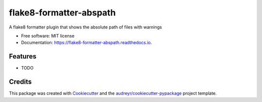 ===============================
flake8-formatter-abspath
===============================


.. image:: https://img.shields.io/pypi/v/flake8_formatter_abspath.svg
        :target: https://pypi.python.org/pypi/flake8_formatter_abspath

.. image:: https://img.shields.io/travis/jarshwah/flake8_formatter_abspath.svg
        :target: https://travis-ci.org/jarshwah/flake8_formatter_abspath

.. image:: https://readthedocs.org/projects/flake8-formatter-abspath/badge/?version=latest
        :target: https://flake8-formatter-abspath.readthedocs.io/en/latest/?badge=latest
        :alt: Documentation Status

.. image:: https://pyup.io/repos/github/jarshwah/flake8_formatter_abspath/shield.svg
     :target: https://pyup.io/repos/github/jarshwah/flake8_formatter_abspath/
     :alt: Updates


A flake8 formatter plugin that shows the absolute path of files with warnings


* Free software: MIT license
* Documentation: https://flake8-formatter-abspath.readthedocs.io.


Features
--------

* TODO

Credits
---------

This package was created with Cookiecutter_ and the `audreyr/cookiecutter-pypackage`_ project template.

.. _Cookiecutter: https://github.com/audreyr/cookiecutter
.. _`audreyr/cookiecutter-pypackage`: https://github.com/audreyr/cookiecutter-pypackage

